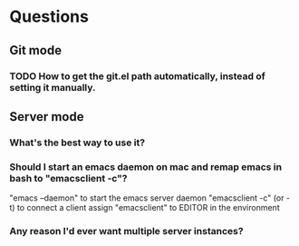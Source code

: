 * Questions
** Git mode
*** TODO How to get the git.el path automatically, instead of setting it manually.
** Server mode
*** What's the best way to use it?
*** Should I start an emacs daemon on mac and remap emacs in bash to "emacsclient -c"?
    "emacs --daemon" to start the emacs server daemon
    "emacsclient -c" (or -t) to connect a client
    assign "emacsclient" to EDITOR in the environment
*** Any reason I'd ever want multiple server instances?
